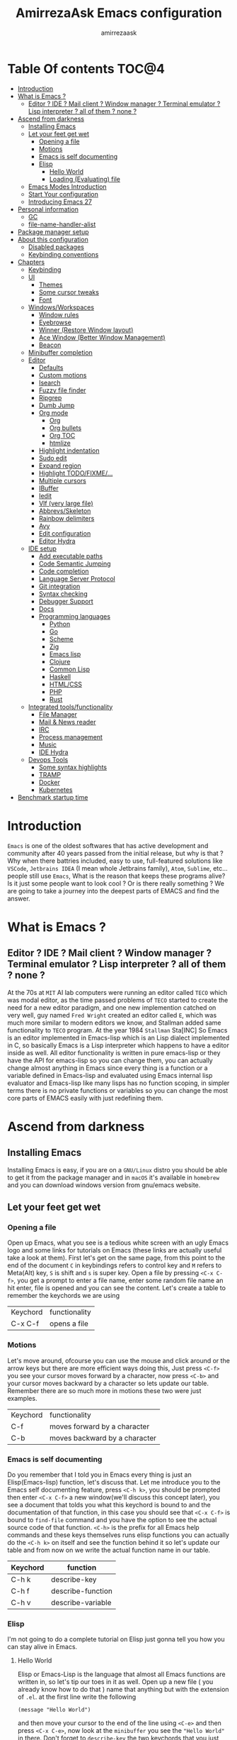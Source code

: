 #+TITLE: AmirrezaAsk Emacs configuration
#+AUTHOR: amirrezaask
* Table Of contents                                                     :TOC@4:
- [[#introduction][Introduction]]
- [[#what-is-emacs-][What is Emacs ?]]
  - [[#editor--ide--mail-client--window-manager--terminal-emulator--lisp-interpreter--all-of-them--none-][Editor ? IDE ? Mail client ? Window manager ? Terminal emulator ? Lisp interpreter ? all of them ? none ?]]
- [[#ascend-from-darkness][Ascend from darkness]]
  - [[#installing-emacs][Installing Emacs]]
  - [[#let-your-feet-get-wet][Let your feet get wet]]
    - [[#opening-a-file][Opening a file]]
    - [[#motions][Motions]]
    - [[#emacs-is-self-documenting][Emacs is self documenting]]
    - [[#elisp][Elisp]]
      - [[#hello-world][Hello World]]
      - [[#loading-evaluating-file][Loading (Evaluating) file]]
  - [[#emacs-modes-introduction][Emacs Modes Introduction]]
  - [[#start-your-configuration][Start Your configuration]]
  - [[#introducing-emacs-27][Introducing Emacs 27]]
- [[#personal-information][Personal information]]
  - [[#gc][GC]]
  - [[#file-name-handler-alist][file-name-handler-alist]]
- [[#package-manager-setup][Package manager setup]]
- [[#about-this-configuration][About this configuration]]
  - [[#disabled-packages][Disabled packages]]
  - [[#keybinding-conventions][Keybinding conventions]]
- [[#chapters][Chapters]]
  - [[#keybinding][Keybinding]]
  - [[#ui][UI]]
    - [[#themes][Themes]]
    - [[#some-cursor-tweaks][Some cursor tweaks]]
    - [[#font][Font]]
  - [[#windowsworkspaces][Windows/Workspaces]]
    - [[#window-rules][Window rules]]
    - [[#eyebrowse][Eyebrowse]]
    - [[#winner-restore-window-layout][Winner (Restore Window layout)]]
    - [[#ace-window-better-window-management][Ace Window (Better Window Management)]]
    - [[#beacon][Beacon]]
  - [[#minibuffer-completion][Minibuffer completion]]
  - [[#editor][Editor]]
    - [[#defaults][Defaults]]
    - [[#custom-motions][Custom motions]]
    - [[#isearch][Isearch]]
    - [[#fuzzy-file-finder][Fuzzy file finder]]
    - [[#ripgrep][Ripgrep]]
    - [[#dumb-jump][Dumb Jump]]
    - [[#org-mode][Org mode]]
      - [[#org][Org]]
      - [[#org-bullets][Org bullets]]
      - [[#org-toc][Org TOC]]
      - [[#htmlize][htmlize]]
    - [[#highlight-indentation][Highlight indentation]]
    - [[#sudo-edit][Sudo edit]]
    - [[#expand-region][Expand region]]
    - [[#highlight-todofixme][Highlight TODO/FIXME/...]]
    - [[#multiple-cursors][Multiple cursors]]
    - [[#ibuffer][IBuffer]]
    - [[#iedit][Iedit]]
    - [[#vlf-very-large-file][Vlf (very large file)]]
    - [[#abbrevsskeleton][Abbrevs/Skeleton]]
    - [[#rainbow-delimiters][Rainbow delimiters]]
    - [[#avy][Avy]]
    - [[#edit-configuration][Edit configuration]]
    - [[#editor-hydra][Editor Hydra]]
  - [[#ide-setup][IDE setup]]
    - [[#add-executable-paths][Add executable paths]]
    - [[#code-semantic-jumping][Code Semantic Jumping]]
    - [[#code-completion][Code completion]]
    - [[#language-server-protocol][Language Server Protocol]]
    - [[#git-integration][Git integration]]
    - [[#syntax-checking][Syntax checking]]
    - [[#debugger-support][Debugger Support]]
    - [[#docs][Docs]]
    - [[#programming-languages][Programming languages]]
      - [[#python][Python]]
      - [[#go][Go]]
      - [[#scheme][Scheme]]
      - [[#zig][Zig]]
      - [[#emacs-lisp][Emacs lisp]]
      - [[#clojure][Clojure]]
      - [[#common-lisp][Common Lisp]]
      - [[#haskell][Haskell]]
      - [[#htmlcss][HTML/CSS]]
      - [[#php][PHP]]
      - [[#rust][Rust]]
  - [[#integrated-toolsfunctionality][Integrated tools/functionality]]
    - [[#file-manager][File Manager]]
    - [[#mail--news-reader][Mail & News reader]]
    - [[#irc][IRC]]
    - [[#process-management][Process management]]
    - [[#music][Music]]
    - [[#ide-hydra][IDE Hydra]]
  - [[#devops-tools][Devops Tools]]
    - [[#some-syntax-highlights][Some syntax highlights]]
    - [[#tramp][TRAMP]]
    - [[#docker][Docker]]
    - [[#kubernetes][Kubernetes]]
- [[#benchmark-startup-time][Benchmark startup time]]

* Introduction
=Emacs= is one of the oldest softwares that has active development and community after 40 years passed from the initial release, but why is
that ? Why when there battries included, easy to use, full-featured solutions like =VSCode=, =Jetbrains IDEA= (I mean whole Jetbrains family),
 =Atom=, =Sublime=, etc... people still use =Emacs=, What is the reason that keeps these programs alive? Is it just some people want to look
cool ? Or is there really something ? We are going to take a journey into the deepest parts of EMACS and find the answer.
* What is Emacs ?
** Editor ? IDE ? Mail client ? Window manager ? Terminal emulator ? Lisp interpreter ? all of them ? none ?
At the 70s at =MIT= AI lab computers were running an editor called =TECO= which was modal editor, as the time passed
problems of =TECO= started to create the need for a new editor paradigm, and one new implemention
 catched on very well, guy named =Fred Wright= created an editor called =E=, which was much more similar to modern
editors we know, and Stallman added same functionality to =TECO= program.
At the year 1984 =Stallman= Sta[INC]
So Emacs is an editor implemented in Emacs-lisp which is an Lisp dialect implemented in C, so basically Emacs is
a Lisp interpreter which happens to have a editor inside as well. All editor functionality is written in pure emacs-lisp
or they have the API for emacs-lisp so you can change them, you can actually change almost anything in Emacs since
every thing is a function or a variable defined in Emacs-lisp and evaluated using Emacs internal lisp evaluator and 
Emacs-lisp like many lisps has no function scoping, in simpler terms there is no private functions or variables so 
you can change the most core parts of EMACS easily with just redefining them.
* Ascend from darkness
** Installing Emacs
Installing Emacs is easy, if you are on a =GNU/Linux= distro you should be able to get it from the package manager and
in =macOS= it's available in =homebrew= and you can download windows version from gnu/emacs website.
** Let your feet get wet
*** Opening a file
Open up Emacs, what you see is a tedious white screen with an ugly Emacs logo and some links for tutorials on Emacs
(these links are actually useful take a look at them). First let's get on the same page, from this point to the
end of the document =C= in keybindings refers to control key and =M= refers to Meta(Alt) key, =S= is shift and =s= 
is super key. Open a file by pressing =<C-x C-f>=, you get a prompt to enter a file name, enter some random file name
an hit enter, file is opened and you can see the content. Let's create a table to remember the keychords we are using

| Keychord | functionality |
| C-x C-f  | opens a file  |

*** Motions
Let's move around, ofcourse you can use the mouse and click around or the arrow keys but there are more efficient
ways doing this, Just press =<C-f>= you see your cursor moves forward by a character, now press =<C-b>= and your 
cursor moves backward by a character so lets update our table. Remember there are so much more in motions these two
were just examples.

| Keychord | functionality                 |
| C-f      | moves forward by a character  |
| C-b      | moves backward by a character |

*** Emacs is self documenting
Do you remember that I told you in Emacs every thing is just an Elisp(Emacs-lisp) function, let's discuss that.
Let me introduce you to the Emacs self documenting feature, press =<C-h k>=, you should be prompted then enter
=<C-x C-f>= a new window(we'll discuss this concept later), you see a document that tolds you what this keychord
is bound to and the documentation of that function, in this case you should see that =<C-x C-f>= is bound to 
=find-file= command and you have the option to see the actual source code of that function. =<C-h>= is the prefix 
for all Emacs help commands and these keys themselves runs elisp functions you can actually do the =<C-h k>=
on itself and see the function behind it so let's update our table and from now on we write the actual function name 
in our table.

| Keychord | function          |
|----------+-------------------|
| C-h k    | describe-key      |
| C-h f    | describe-function |
| C-h v    | describe-variable |

*** Elisp
I'm not going to do a complete tutorial on Elisp just gonna tell you how you can stay alive in Emacs.
**** Hello World
Elisp or Emacs-Lisp is the language that almost all Emacs functions are written in, so let's tip our toes in it as 
well.
Open up a new file ( you already know how to do that ) name that anything but with the extension of =.el=.
at the first line write the following 
#+BEGIN_SRC 
(message "Hello World")
#+END_SRC
and then move your cursor to the end of the line using =<C-e>= and then press =<C-x C-e>=, now look at the =minibuffer=
you see the ="Hello World"= in there. Don't forget to =describe-key= the two keychords that you just used.
**** Loading (Evaluating) file
:PROPERTIES:
  :header-args: :tangle no
  :END:
You can evaluate eLisp expressions like you now know but you also can load a whole elisp file using =load-file= function
#+BEGIN_SRC 
(load-file "file.el")
#+END_SRC

** Emacs Modes Introduction
 First let's talk about modes, Modes are the conventional way to add functionality to Emacs.
 There are two groups of modes, Major modes and minor modes, Major modes are single modes that 
 get's loaded with a specific file extension, and they provide basic syntax highlighting.
 but minor modes are modes that can be loaded together for a buffer, so each buffer has a single 
 major mode, and multiple minor modes that added different abilities to emacs for a buffer.
 Forexample line numbers is a minor mode that is enabled globally for all buffers so all buffers
 show line numbers.
 Now that we have cool looks, 
** Start Your configuration
 Emacs configuration is nothing other than a simple elisp file that emacs loads at the startup we can specify that
 using =-l= flag to load specific file. so let's do that. Open an elisp file and name that =config.el=, and just put
 a simple hello world message in it, now go to terminal and enter =emacs -l config.el= when this instance of emacs starts
 up =switch-to-buffer= (this is a function you can describe-function it and find the keybindings little exercise)
 to the buffer called =*Messages*= and you should see your message in that buffer somewhere.
 Now you can write any elisp code in your config.el file and emacs always evaluates them as long as you pass the
 -l flag, but the conventional way of doing emacs configuration is using =~/.emacs.d/init.el= file which emacs 
 automatically loads in the startup, it's kind of the default file for this purpose.

** Introducing Emacs 27
Emacs 27 has a lot to offer, a new json parser that is implemented natively (C code) so it should speed
up the JSON based operations like LSP a lot, another thing about Emacs 27 is =early-init.el= file that gets
loaded before init.el and before GUI and package manager starts so it can help us configure Emacs even further.

* Personal information
#+begin_src emacs-lisp
    (setq user-full-name "AmirrezaAskarpour"
          user-mail-address "raskarpour@gmail.com")
#+end_src
n* Emacs internals optimizations
:PROPERTIES:
  :header-args: :tangle no
  :END:
I moved all of the code of this part to =early-init.el=.
** GC
Emacs is a really old software, many of the default values in Emacs aren't actually suited for today's
modern computers. Emacs has a built-in Garbage collector that does garbage collection every time Emacs lisp
VM reaches a threshold of memory usage, and this garbage collector sweeps are sometimes annoying, but remember 
garbage collector threshold is a tricky setting, if you set it to low you will start experiencing a lot of GC sweeps that slow you down
and if you set it very high GC sweeps take forever to finish. Default Emacs =gc-cons-threshold= is set to =800000=
which is not really enough specially for Emacs startup since it needs to scan through all your installed packages
so we are going to increase it during startup time and then after Emacs initialization we can decrease it again.
#+begin_src emacs-lisp
  (message "$$$$$$$$$$$$$$$$ should be disabled")
  (setq gc-cons-threshold (* 1024 1024 100)) ;; 100MB for Emacs initialization process
  (add-hook 'after-init-hook (lambda ()
                               (setq gc-cons-threshold (* 1024 1024 20)))) ;; reseting the gc cons to 20MB
#+end_src
** file-name-handler-alist
Emacs has a global variable called =file-name-handler-alist=, it stores handlers for various file extensions, before =use-package= era we used to
add new file extensions to this variable to load their respective handler, On every file open, Emacs looks and scans through this variable to see if it
can find a match for given file, but during the startup process we are going to only evaluate stuff so we don't need file-handlers, as result we are going 
to set this file's value to a nil value during startup and restore it's original value after emacs initialization.
#+begin_src emacs-lisp
  (defvar file-name-handler-alist-bak file-name-handler-alist "file name handler backup.")
  (setq file-name-handler-alist nil)
  (add-hook 'after-init-hook (lambda () (setq file-name-handler-alist file-name-handler-alist-bak)))
#+end_src
* Package manager setup
#+begin_src emacs-lisp
(defvar bootstrap-version)
(let ((bootstrap-file
       (expand-file-name "straight/repos/straight.el/bootstrap.el" user-emacs-directory))
      (bootstrap-version 5))
  (unless (file-exists-p bootstrap-file)
    (with-current-buffer
        (url-retrieve-synchronously
         "https://raw.githubusercontent.com/raxod502/straight.el/develop/install.el"
         'silent 'inhibit-cookies)
      (goto-char (point-max))
      (eval-print-last-sexp)))
  (load bootstrap-file nil 'nomessage))
(straight-use-package 'use-package)
#+end_src
* About this configuration
** Disabled packages
I actually don't use a lot of setup that I have in this configuration,
all the unused parts are disabled using =:disabled= in use-package declaration.
** Keybinding conventions
I respect Emacs keybinding conventions in my configuration with a few ideas borrowed from spacemacs.
+ All keybindings should be prefixed with =C-c= and then a single letter to avoid conflict with major modes keybindings.
+ Editor related functionalities start with prefix =e=. (some editor functions like rg or fzf are so common that I bind specific keys for them)
+ Window related functionality like eyebrowse workspaces prefix with =w=
+ Major mode / language specific functions bind with prefix =m=
+ Operating System integration keys should be prefixed with =o=
+ Devops related stuff prefixed with =d=.
* Chapters
** Keybinding
#+begin_src emacs-lisp
  (use-package which-key
    :straight t
    :config
    (setq which-key-idle-delay 0.2)
    (which-key-add-key-based-replacements "C-c m" "Major mode functions")
    (which-key-add-key-based-replacements "C-c w" "workspace functionality")
    (which-key-add-key-based-replacements "C-c o" "external tools integration")
    (which-key-add-key-based-replacements "C-c e" "Editor functions")
    (which-key-add-key-based-replacements "C-c d" "Devops related functions")
    (which-key-mode 1)
    (which-key-setup-minibuffer))
  (use-package hydra :straight t)
  (use-package pretty-hydra :straight t)
#+end_src
For keybinding helpers I use two packages
+ =Which-key= when ever a key is pressed tell us what other options we have.
+ =Hydra= It's hard to explain exactly what hydra does, It creates interactive
keybindings like the ones in magit forexample but with more features.
[["https://www.youtube.com/watch?v=ONHEDj3kWrE&t=1258s"][Hydra Demo]]
** UI
*** Themes
  Now that we have use-package we can start installing thems, packages, etc. Let's start by installing some thems.
  for some time now I am using modus themes by the amazing =Protesilaos Stavrou= (btw check his youtube channel) which are simple but elegant themes
  but if you want a more modern look like =VSCode= or =Atom= you can use =doom-themes= as well.
  ([[https://github.com/hlissner/emacs-doom-themes/tree/screenshots][Doom Themes Screenshots]])
  #+BEGIN_SRC emacs-lisp
    (use-package modus-operandi-theme :straight t :defer t)
    (use-package modus-vivendi-theme :straight t :defer t)
    (use-package doom-themes :straight t :defer t)
    (use-package gruvbox-theme :straight t :defer t)
    (use-package darkburn-theme :straight t :defer t)
    
  #+END_SRC
  You probably notice the =:defer= part in use-package, with =:defer= keyword (:something is called a keyword in elisp)
  use-package knows that we don't need this package to be loaded in startup, since we actually don't need all of our themes
  to be loaded at startup. Another keyword that you see is =:straight= that is telling use-package to make certain
  that this package is installed, and if it's not install it from elpa repo.
  Now let's set a theme
  #+BEGIN_SRC emacs-lisp
           (use-package emacs 
             :config 
             (setq ring-bell-function t)
             (setq visible-bell t))

           (use-package custom
             :demand
             :bind (("<f12>" . amirreza/toggle-color-mode))
             :config
             (defvar amirreza/current-mode 'dark "Current color of Emacs.")
             (defvar amirreza/dark-theme 'modus-vivendi)
             (defvar amirreza/light-theme 'modus-operandi)

             (defmacro amirreza/--load-theme (&rest theme-opts)
               `(progn (mapc #'disable-theme custom-enabled-themes)
                       (load-theme ,@theme-opts)))

             (defun amirreza/load-theme (theme)
               (interactive "sEnter Theme: ")
               (amirreza/--load-theme (intern theme) t))
             (defun amirreza/apply-color (mode)
               "Apply current color mode to Emacs."
               (if (eq amirreza/current-mode 'dark)
                   (amirreza/--load-theme amirreza/dark-theme t)
                 (amirreza/--load-theme  amirreza/light-theme t)))

             (defun amirreza/toggle-color-mode ()
               "Toggle current mode to the opposite"
               (interactive)
               (if (eq amirreza/current-mode 'dark)
                   (setq amirreza/current-mode 'light)
                 (setq amirreza/current-mode 'dark))
               (amirreza/apply-color amirreza/current-mode))
            (amirreza/apply-color amirreza/current-mode))
  #+END_SRC
***** Performance Tip 
 About 95% of packages we use don't need to be loaded at startup and =:defer= is only one of the multiple
 ways of lazy-loading in use-package we will see others later on.
*** Some cursor tweaks
 #+BEGIN_SRC emacs-lisp
    (use-package emacs
      :config
      (setq-default cursor-type 'box))

    (use-package frame
      :config
      (blink-cursor-mode -1))

    (use-package hl-line
      :config
      (global-hl-line-mode +1))

  #+END_SRC
*** Font
  To use specific font in Emacs you just need to call a function, that's easy ha ??
  #+BEGIN_SRC emacs-lisp
    (defvar amirreza/font "Fira Code-11")
    (set-face-attribute 'default t :font amirreza/font)
    (set-frame-font amirreza/font nil t)
    (global-prettify-symbols-mode 1)
  #+END_SRC
  If you evaluate code above you see the font changes.
  Now let's write some elisp, let's say that we want to have a function that we can call and change 
  our font interactively, let's write it.
  #+BEGIN_SRC emacs-lisp
    (defun amirreza/change-font (font size)
      (interactive "sFont: \nnSize: ")
      (set-face-attribute 'default t :font (format "%s-%d" font size))
      (set-frame-font (format "%s-%d" font size) nil t))
  #+END_SRC
  I'm not gonna discuss this function line by line, I'm only going to discuss calling it for now,
  for calling this function we have two ways, calling it from the code, or calling it interactively
  but how ? Emacs has a default keychord called M-x (execute-extended-command) that calls a interactive
  function interactively, many packages has these kind of functions for example load-theme that we used
  before is interactive as well, if we call it we will prompted to enter the font first and then the size
  and volla :).

** Windows/Workspaces
*** Window rules
Emacs windows can be configured in the matter of where their gonna open.
#+BEGIN_SRC emacs-lisp
    (setq display-buffer-alist
          '(("\\*\\(Backtrace\\|Warnings\\|Compile-Log\\|Messages\\)\\*"
               (display-buffer-in-side-window)
               (window-width . 0.40)
               (side . right)
               (slot . 0))
            ("^vterm"
              (display-buffer-in-side-window)
              (window-width . 0.40)
              (side . right)
              (slot . 0)
              )
            ("\\*rg"
              (display-buffer-in-side-window)
              (window-height . 0.50)
              (side . right)
              (slot . 0))))
#+END_SRC
*** Eyebrowse
=Eyebrowse= gives you =i3= like experience in Emacs, let's you have multiple workspaces and switch between them.
#+BEGIN_SRC emacs-lisp
  (use-package eyebrowse :straight t
    :commands (eyebrowse-close-window-config
               eyebrowse-create-window-config
               eyebrowse-switch-to-window-config-0
               eyebrowse-switch-to-window-config-1
               eyebrowse-switch-to-window-config-2
               eyebrowse-switch-to-window-config-3
               eyebrowse-switch-to-window-config-4
               eyebrowse-switch-to-window-config-5
               eyebrowse-switch-to-window-config-6
               eyebrowse-switch-to-window-config-7
               eyebrowse-switch-to-window-config-8
               eyebrowse-switch-to-window-config-9)

    :config (eyebrowse-mode +1)
    (pretty-hydra-define eyebrowse-hydra (:hint nil :exit t)
      ("Workspaces"
        (("0" eyebrowse-switch-to-window-config-0)
        ("1" eyebrowse-switch-to-window-config-1)
        ("2" eyebrowse-switch-to-window-config-2)
        ("3" eyebrowse-switch-to-window-config-3)
        ("4" eyebrowse-switch-to-window-config-4)
        ("5" eyebrowse-switch-to-window-config-5)
        ("6" eyebrowse-switch-to-window-config-6)
        ("7" eyebrowse-switch-to-window-config-7)
        ("8" eyebrowse-switch-to-window-config-8)
        ("9" eyebrowse-switch-to-window-config-9))

       "Actions"
        (("d" eyebrowse-close-window-config)
        ("c" eyebrowse-create-window-config)
        ("e" keyboard-quit))))
    :bind ("C-c w" . eyebrowse-hydra/body))

#+END_SRC
*** Winner (Restore Window layout)
When we are working with multiple windows open but we might maximize one window to focus
on it, but when we are done with focus mode ;) we need that layout back that's were winner mode
comes handy you can restore last window layout with just a function called =winner-undo= that
by default is bound to =C-c <left>=.
#+BEGIN_SRC emacs-lisp
  (use-package winner 
    :commands (winner-redo winner-undo))
#+END_SRC
*** Ace Window (Better Window Management)
#+BEGIN_SRC emacs-lisp
      (use-package ace-window
        :straight t
        :commands (ace-window)
        :bind (("C-x o" . 'ace-window)
               ("C-x C-o" . 'ace-window)))
#+END_SRC
*** Beacon
#+begin_src emacs-lisp
  (use-package beacon
    :straight t
    :defer 1
    :config (beacon-mode 1))
#+end_src
** Minibuffer completion
#+begin_src emacs-lisp
  ;; orderless completion style, we can divide our search string into space seperated parts
  (use-package orderless
    :straight t
    :config
    (setq completion-styles '(orderless)))

  (use-package icomplete
    :demand
    :bind
    (:map global-map
                  ("M-y" . amirreza/show-kill-ring)
     :map icomplete-minibuffer-map
          ("C-n" . icomplete-forward-completions)
          ("C-p" . icomplete-backward-completions)
          ("C-f" . icomplete-forward-completions)
          ("C-b" . icomplete-backward-completions)
          ("<right>" . icomplete-forward-completions)
          ("<left>" . icomplete-backward-completions)
          ("<down>" . icomplete-forward-completions)
          ("<up>" . icomplete-backward-completions)
          ("<RET>" . icomplete-force-complete-and-exit)
          ("<tab>" . icomplete-force-complete))
    :config
    (defun amirreza/show-kill-ring ()
      (interactive)
      (insert (completing-read "Insert: " kill-ring)))
    (setq icomplete-max-delay-chars 2
          icomplete-show-matches-on-no-input t
          icomplete-hide-common-prefix nil
          completion-ignore-case t)
    (when (> emacs-major-version 26)
      (fido-mode -1))
    (icomplete-mode 1))

  (use-package icomplete-vertical
    :straight t
    :demand
    :bind
    (:map icomplete-minibuffer-map
           ("C-v" . icomplete-vertical-toggle))
    :config
    (icomplete-vertical-mode -1))
#+end_src
** Editor
*** Defaults
#+begin_src emacs-lisp
  (use-package emacs
    :config
    (setq-default
     indent-tabs-mode nil
     tab-width 4) ;; emacs tabs settings

    (setq backup-directory-alist
          '(("." . "~/.emacs.d/backup/"))) ;; put all emacs backup files in oneplace
    (setq backup-by-copying t)
    (setq version-control t)
    (setq delete-old-versions t)
    (setq kept-new-versions 6)
    (setq kept-old-versions 2)
    (setq create-lockfiles nil)

    (defalias 'yes-or-no-p 'y-or-n-p) ;; answer with y-n instead of yes-no

    (setq echo-keystrokes 0.1) ;; echo keystrokes in minibuffer faster

    (setq use-dialog-box nil) ;; ask quesions in minibuffer
    (setq inhibit-splash-screen 0) ;; disable startup screen
    (setq ring-bell-function 'ignore) ;; don't make a sound

    (set-terminal-coding-system 'utf-8) ;; default emacs encodings
    (set-keyboard-coding-system 'utf-8)
    (prefer-coding-system 'utf-8)
    (setq-default fill-column 80) ;; column number which emacs start to line wrap.

                                          ; vertical scrolling
    (setq scroll-step 1)
    (setq scroll-margin 1)
    (setq scroll-conservatively 101)
    (setq scroll-up-aggressively 0.01)
    (setq scroll-down-aggressively 0.01)
    (setq auto-window-vscroll nil)
    (setq fast-but-imprecise-scrolling nil)
    (setq mouse-wheel-scroll-amount '(1 ((shift) . 1)))
    (setq mouse-wheel-progressive-speed nil)
    ;; Horizontal Scroll
    (setq hscroll-step 1)
    (setq hscroll-margin 1))

  (use-package cus-edit
    :config
    (setq custom-file "~/.emacs.d/custom.el"))

  (use-package delsel ;; delete region when start typing
    :hook (after-init . delete-selection-mode))

  (use-package simple
    :config
    (column-number-mode +1)
    (setq kill-ring-max 15))

  (use-package display-line-numbers
    :disabled t
    :config
    (global-display-line-numbers-mode +1))

  (use-package paren 
    :config
    (show-paren-mode 1)
    (setq show-paren-delay 0))

#+end_src
*** Custom motions
#+begin_src emacs-lisp
  (global-set-key (kbd "M-n") (lambda () (interactive) (next-line 10)))
  (global-set-key (kbd "M-p") (lambda () (interactive) (previous-line 10)))
#+end_src
*** Isearch
Isearch is emacs internal package for searching in buffers, I actually don't use it 
very often since I'm using swiper but I configured it so let it be here any way.
#+begin_src emacs-lisp
    (use-package isearch
      :config
      (setq isearch-highlight t)
      (setq isearch-whitespace-regexp ".*?")
      (setq isearch-lax-whitespace t)
      (setq isearch-regexp-lax-whitespace nil)
      (setq isearch-lazy-highlight t)
      :commands 
      (isearch-forward-regexp
       isearch-backward-regexp
       isearch-forward
       isearch-backward))

#+end_src
*** Fuzzy file finder 
Fuzzy file search is amazing tool that doesn't choke up even in my home folder 
it's just magic.
#+begin_src emacs-lisp
    (use-package fzf
      :straight (:repo "amirrezaask/fzf.el")
      :bind (("C-c f f" . fzf)
             ("C-c f d" . fzf-directory))
      :commands (fzf fzf-directory))
#+end_src
*** Ripgrep
Ripgrep is another magical tool that replaces the old =grep= command and actually
it's just amazing tool
#+begin_src emacs-lisp
      (use-package rg 
        :straight t 
        :commands (rg)
        :bind 
        (:map global-map
              ("C-c g" . rg)
              ("C-c e r" . rg)))
#+end_src
*** Dumb Jump
Dumb jump is actually a smart way of jumping to defenitions using grep tools like
=ag= or =rg=.
#+begin_src emacs-lisp
        (use-package dumb-jump
          :straight t
          :commands
          (dumb-jump-go
           dumb-jump-back)
          :bind
          (:map prog-mode-map
                ("M->" . dumb-jump-go)
                ("M-<" . dumb-jump-back))
          :config
          (dumb-jump-mode 1))
#+end_src
*** Org mode
**** Org
#+BEGIN_SRC emacs-lisp
    (use-package org
    :demand
    :init
    (defun amirreza/--org-insert-elisp-code-block ()
      (interactive)
      (insert (format "#+begin_src emacs-lisp\n\n#+end_src"))
      (previous-line)
      (beginning-of-line))
    :bind (:map org-mode-map
                ("C-c c b" . amirreza/--org-insert-elisp-code-block))
    :config
    (setq org-ellipsis "⤵")
    (setq org-src-fontify-natively t)
    (setq org-src-tab-acts-natively t)
    (setq org-support-shift-select t)
    (setq org-src-window-setup 'current-window)
    (setq org-agenda-files '("~/org/work.org" "~/org/personal.org")))
#+END_SRC
**** Org bullets
#+BEGIN_SRC emacs-lisp
(use-package org-bullets
  :straight t
  :hook (org-mode . org-bullets-mode))
#+END_SRC
**** Org TOC
#+begin_src emacs-lisp
(use-package toc-org :straight t :hook (org-mode . toc-org-mode))
#+end_src
**** htmlize
#+begin_src emacs-lisp
(use-package htmlize :straight t :defer t)
#+end_src
*** Highlight indentation
#+begin_src emacs-lisp
 (use-package highlight-indent-guides
   :straight t
   :hook ((yaml-mode) . highlight-indent-guides-mode)
   :init
   (setq highlight-indent-guides-method 'character)
   :config
   (add-hook 'focus-in-hook #'highlight-indent-guides-auto-set-faces))
#+end_src
*** Sudo edit
#+begin_src emacs-lisp
   (use-package sudo-edit
        :straight t
        :commands (sudo-edit))
#+end_src
*** Expand region
#+begin_src emacs-lisp
   (use-package expand-region
     :straight t
     :bind (("C-=" . 'er/expand-region)
	    ("C--" . 'er/contract-region)))
#+end_src
*** Highlight TODO/FIXME/...
#+begin_src emacs-lisp
 (use-package hl-todo
   :straight t
   :hook ((prog-mode) . hl-todo-mode)
   :config
   (setq hl-todo-highlight-punctuation ":"
	 hl-todo-keyword-faces
	 `(("TODO"       warning bold)
	   ("FIXME"      error bold)
	   ("HACK"       font-lock-constant-face bold)
	   ("REVIEW"     font-lock-keyword-face bold)
	   ("NOTE"       success bold)
	   ("DEPRECATED" font-lock-doc-face bold))))
#+end_src
*** Multiple cursors
#+begin_src emacs-lisp
  (use-package multiple-cursors
    :straight t
    :commands (mc/edit-lines
      mc/mark-all-like-this
      mc/mark-next-like-this
      mc/skip-to-next-like-this
      mc/unmark-next-like-this
      mc/mark-previous-like-this
      mc/skip-to-previous-like-this
      mc/unmark-previous-like-this
      mc/mark-all-in-region-regexp
      mc/insert-numbers
      mc/insert-letters)
    :bind ("C->" .  amirreza-editor-mc-hydra/body)
    :config
    (pretty-hydra-define amirreza-editor-mc-hydra (:hint nil)
      ("Put cursor on"
       (("n" mc/mark-next-like-this "Mark next like this")
        ("p" mc/mark-previous-like-this "Mark next like this")
        ("a" mc/mark-all-like-this "Mark next like this")))))

#+end_src
*** IBuffer
#+begin_src emacs-lisp
  (use-package ibuffer
    :bind (("C-x C-b" . 'ibuffer)))

  (use-package ibuffer-projectile 
    :straight t
    :hook (ibuffer . ibuffer-projectile-set-filter-groups))

#+end_src
*** Iedit
#+begin_src emacs-lisp
  (use-package iedit
       :straight t
       :commands iedit-mode)
#+end_src
*** Vlf (very large file)
#+begin_src emacs-lisp
(use-package vlf :straight t :defer t)
#+end_src
*** Abbrevs/Skeleton
Every human being has limited number of keystrokes left, so let's make every one of them count.
Abbrev mode is Emacs internal that expands on defined abbrevations,
Abbrev mode is really helpful but in more complicated scenarios we need more smart tool,
so we use skeleton mode and we combine that with abbrev mode to get maximum power, we are 
going to define our skeletons in their respective languages. Snippet macro defines a new snippet,
Snippets are basically combination of abbrevs and skeletons, abbrevs are used for triggering
skeleton and skeleton does it's job of inserting text.
#+begin_src emacs-lisp
          (use-package abbrev :demand)
          (use-package skeleton :demand
            :config
            (defmacro amirreza/defsnippet (mode abbrv &rest skeleton-expansions)
              "Snippets are wrapper around skeleton and abbrevs."
              (let ((command-name (intern (format "amirreza/snippet-%s-%s" mode abbrv))))
                `(progn
                   (define-skeleton ,command-name ""
                     ,@skeleton-expansions)
                   (define-abbrev local-abbrev-table ,abbrv "" (quote ,command-name))))))
#+end_src

*** Rainbow delimiters
#+begin_src emacs-lisp
(use-package rainbow-delimiters :straight t :hook (prog-mode . rainbow-delimiters-mode))
#+end_src

*** Avy
#+begin_src emacs-lisp
  (use-package avy :straight t
    :commands (avy-goto-char avy-goto-char-2 avy-goto-lineavy-goto-word-1)
    :init
    (pretty-hydra-define amirreza-editor-jump (:hint nil :exit t)
        ("Jump to"
         (("l" avy-goto-line "Avy jump to line")
          ("w" avy-goto-word-1 "Avy jump to word")
          ("cc" avy-goto-char-2 "Avy jump to characters")
          ("c" avy-goto-char "Avy jump to character")
          ("d" dumb-jump-go "dumb jump jump to defenition")
          ("b" dumb-jump-back "dumb jump jump to defenition"))))
      :bind (:map global-map
                ("C-;" . amirreza-editor-jump/body)))

#+end_src
*** Edit configuration
#+begin_src emacs-lisp
    (defun amirreza/edit-configuration ()
       (interactive)
       (find-file "~/.emacs.d/README.org"))
#+end_src
*** Editor Hydra
#+begin_src emacs-lisp
      (pretty-hydra-define amirreza-editor-git-hydra (:hint nil :exit t)
        ("Actions"
         (("g" magit "Magit")
          ("m" git-messenger:popup-message "Git messanger"))))


      (pretty-hydra-define amirreza-editor-hydra (:hint nil :exit t)
        ("Actions"
         (("f" fzf "Fuzzy file search")
          ("e" amirreza/edit-configuration "Edit Emacs configuration file")
          ("g" amirreza-editor-git-hydra/body "Git actions")
          ("i" iedit "IEdit")
          ("r" rg "Ripgrep")
          ("m" amirreza-editor-mc-hydra/body "Multi cursors")
          ("j" amirreza-editor-jump/body "Jump to")
          ("s" sudo-edit "Sudo edit"))))

       (global-set-key (kbd "C-c e") 'amirreza-editor-hydra/body)
#+end_src
** IDE setup
*** Add executable paths

#+begin_src emacs-lisp
  (use-package exec-path-from-shell 
    :straight t 
    :defer 1
    :config 
    (setq exec-path-from-shell-shell-name "sh")
    (exec-path-from-shell-initialize))
#+end_src
*** Code Semantic Jumping
Emacs has a builtin tool called Imenu which major modes hook to and feed it data about semantic blocks in the current buffer,
we can use it to jump around our code based on semantics of that language (forexample structs or functions).
#+begin_src emacs-lisp
    (use-package imenu
      :bind ("M-i" . imenu))
#+end_src
*** Code completion
Code completion consists of two parts, A source/server that provides the completions and 
an engine that knows when to open prompt and show the completions. We will configure servers later
but now we need to install the engine that shows us the completion.
=Company-mode= in my opinion is the best one out there, it consists of =backends= and =frontends=
backends connect to multiple tools that provide the completions and frontends are about the GUI.
Since we are going to use LSP as the main source for the completions we just need the default 
configuration of company.
For company backends we are going to use =company-capf= which is abbrv for =company complete at point function= which is a function in Emacs that major modes
can call an get completions based on that.
#+BEGIN_SRC emacs-lisp
  (use-package company
    :demand
    :straight t
    :bind (:map company-active-map
                ("C-n" . company-select-next)
                ("C-p" . company-select-previous)
                ("C-o" . company-other-backend)
                ("<tab>" . company-complete-common-or-cycle)
                ("RET" . company-complete-selection))
    :config
    (setq company-minimum-prefix-lenght 1)
    (setq company-tooltip-limit 30)
    (setq company-idle-delay 0.0)
    (setq company-echo-delay 0.1)
    (setq company-backends '(company-capf company-dabbrev company-files company-dabbrev-code))
    (defmacro amirreza/with-backends (mode backends) 
      "Register a buffer local variable with given BACKENDS for given MODE. For registering backends for various modes use this"
      (let ((mode-hook (intern (concat (symbol-name mode) "-hook"))))
        (message "amirreza/with-backends called with %s %s %s" mode backends mode-hook)
        `(add-hook (quote ,mode-hook) (lambda ()
                                        (setq-local company-backends (quote ,backends))))))
    (global-company-mode t))

#+end_src
*** Language Server Protocol
Language Server protocol is a open source protocol developed by microsoft but now it's being
developed by community, it defines a communication protocol that a lanaguge server (let's say gopls)
can talk to various clients (let's say Emacs, Vi, VSCode) and provide several features such
as auto-complete or syntax linting.
#+BEGIN_SRC emacs-lisp
  (use-package lsp-mode 
    :straight t
    :commands (lsp lsp-deferred)
    :init
    (defun amirreza/lsp? ()
      (interactive)
      --lsp-enabled)

    (defun amirreza/lsp! ()
      "Enable LSP for current buffer."
      (interactive)
      (lsp)
      (setq-local --lsp-enabled t))

    (defun amirreza/disable-lsp () 
      "Disable LSP for current buffer."
      (interactive)
      (setq-local --lsp-enabled nil))

    :config
    (setq lsp-auto-guess-root t)
    :commands (lsp))

  (use-package lsp-ui :straight t :commands lsp-ui-mode)
  (use-package dap-mode :straight t :defer t)
#+END_SRC
LSP-ui is a mode from the same author with the goal of configuring several Emacs packages to 
help ease developer experience when using LSP.
#+BEGIN_SRC emacs-lisp
  ;; (use-package lsp-ui :straight t :commands lsp-ui-mode :hook (lsp-mode . lsp-ui-mode))
#+END_SRC
*** Git integration
#+BEGIN_SRC emacs-lisp
  (use-package magit
    :straight t
    :commands (magit-status)
    :bind
    (("C-x g" . 'magit-status)))

  (use-package diff-hl
    :straight t
    :config (global-diff-hl-mode 1))

  (use-package
    gitconfig-mode
    :straight t
    :mode "/\\.gitconfig\\'")

  (use-package gitignore-mode
    :straight t
    :mode "/\\.gitignore\\'")

  (use-package gitattributes-mode
    :straight t
    :mode "/\\.gitattributes\\'")

  (use-package git-messenger
    :straight t
    :commands
    (git-messenger:popup-message)
    :config
    (setq git-messenger:show-detail t)
    (setq git-messenger:use-magit-popup t))
#+END_SRC
*** Syntax checking
Emacs comes with a built in syntax checker called =flymake=, but since emacs community favors =flycheck= over =flymake= we are going to setup flycheck.
#+BEGIN_SRC emacs-lisp
  (use-package flycheck
    :straight t
    :hook (prog-mode . flycheck-mode))
#+END_SRC
*** Debugger Support
TBA
*** Docs
#+begin_src emacs-lisp
  (use-package eldoc
    :hook (prog-mode . eldoc-mode))
#+end_src
*** Programming languages
**** Python
***** Python Mode
  Emacs itself comes with =python-mode= which is python major mode that provides emacs with 
  syntax highlighting and some other features on python, so we just need to configure it the way 
  we want. I added some custom python functions to suit my python needs like the docstring function
  that inserts a docstring in python syntax.
  #+BEGIN_SRC emacs-lisp
    (use-package python-mode
      :mode "\\.py\\'"
      :config
      (defun amirreza/python-insert-docstring ()
        (interactive)
        (insert "'''\n'''")
        (previous-line))
      :bind
      (:map python-mode-map 
        ("C-c m d" . amirreza/python-insert-docstring)))
  #+END_SRC
***** Microsoft Language Server
  #+begin_src emacs-lisp
  (use-package lsp-python-ms :straight t :after python-mode)
  #+end_src
***** Pipenv
  =Pipenv= is now the de facto tool for python programmers to manage their project deps, so it's nice
  to have a wrapper for it in Emacs.
  #+BEGIN_SRC emacs-lisp
    (use-package pipenv
	         :straight t
	         :after python-mode)
  #+END_SRC
***** Py-autopep8
  We are using LSP for all our IDE like features but right now python lanugage server does not
  provide formmatting feature for python so we need to use another package called =py-autopep8= which
  actually is just a wrapper around python package that you need to install from =pypi= called 
  no suprises =py-autopep8=. We install this package and we need this package to hook it's format 
  function to =before-save-hook= of emacs, luckily this package provides a helper function to do that.
  #+BEGIN_SRC emacs-lisp
  (use-package py-autopep8
    :straight t
    :hook python-mode
    :config
    (py-autopep8-enable-on-save))

  #+END_SRC
**** Go
***** Go-mode
  Golang by default is not supported in Emacs, but don't fear, we can fix that by simply installing
  =go-mode= which is a major mode and it provides the basic syntax highlighting that we need, we also
  need to configure this package to enable some LSP features that are necessary like formatting. For
  go to work perfectly you need to add the =GOPATH= to your =exec-path= to let emacs find go binaries
  that it needs.
  #+BEGIN_SRC emacs-lisp
    (use-package go-mode
      :straight t
      :mode ("\\.go\\'" . go-mode)
      :init
      (add-hook 'go-mode-hook 'amirreza/go-hook)
      :config
      (defun amirreza/go-hook ()
        (interactive)
        ;; custom snippets
        (amirreza/defsnippet "go" "fmain" "" "func main() {" \n "}")
        (amirreza/defsnippet "go" "pkgm" "Package: " "package " str \n)
        (amirreza/defsnippet "go" "pl" "" "fmt.Println(\"" _ "\")") ;; _ is the cursor position after the expansion
        (amirreza/defsnippet "go" "pf" "" "fmt.Printf(\"" _ "\")")
        (amirreza/defsnippet "go" "ifer" "" "if err != nil {" \n _ \n "}")
        (amirreza/defsnippet "go" "if" "" "if " _ "{" \n "}")
        (amirreza/defsnippet "go" "for" "" "for " _ " := range {" \n \n "}")
        (amirreza/defsnippet "go" "fn" "" "func " _ "() {" \n \n "}")
        (amirreza/defsnippet "go" "tf" "" "func " _ "(t *testing.T) {" \n \n "}")
        (amirreza/defsnippet "go" "hh" "" "func " _ "(w http.ResponseWriter, r *http.Request) {" \n \n "}")

        (pretty-hydra-define amirreza-go-generator-hydra (:hint nil :exit t)
          ("Code blocks"
           (("t" amirreza/snippet-go-tf "test function")
            ("hh" amirreza/snippet-go-hh "http handler")
            ("f" amirreza/snippet-go-for "For loop")
            ("i" amirreza/snippet-go-if "If")
            ("pl" amirreza/snippet-go-pl "fmt.println")
            ("pf" amirreza/snippet-go-pf "fmt.printf"))))

        (define-key go-mode-map (kbd "<f5> r")
          (lambda () (interactive)
            (start-process "GoRun" "*GoRun*" "go" "run" (format "%s" buffer-file-name))))
        ;; enable LSP
        (amirreza/lsp!)
        (define-key go-mode-map (kbd "C-c m g") 'amirreza-go-generator-hydra/body)
        ;; add go binaries to exec-path
        (add-to-list 'exec-path (concat (getenv "HOME") "/go/bin"))

        ;; show lambdas instead of funcs
        (setq-local prettify-symbols-alist '(("func" . 955)))
        (add-hook 'before-save-hook (lambda ()
                                      (when (lsp?)
                                        (lsp-format-buffer)
                                        (lsp-organize-imports))) t t)))


  #+END_SRC
***** Go-add-tags
  it's always a pain to manually add struct tags for a struct specially when
  the struct has so many fields, again thanks to the emacs community we have package for that 
  to ease that task for us.
  #+BEGIN_SRC emacs-lisp
    (use-package go-add-tags :straight t :bind (:map go-mode-map ("C-c m s t" . go-add-tags)))
  #+END_SRC
***** Go-test
  =VSCode= has a great support when it comes to running go tests, it gives you the ability to 
  run a test when you are editing or viewing it but it does'nt mean that Emacs can't do that.
  #+BEGIN_SRC emacs-lisp
    (use-package gotest :straight t 
      :bind
      (:map go-mode-map 
            ("C-c m t f" . go-test-current-file)
            ("C-c m t t" . go-test-current-test)))
  #+END_SRC
**** Scheme
  I use guile as my scheme compiler.
  #+begin_src emacs-lisp
    (use-package scheme
    :config
    (setq scheme-program-name "guile"))
  #+end_src
**** Zig
  #+begin_src emacs-lisp
    (use-package zig-mode 
      :straight t
      :mode "\\.zig\\'")
  #+end_src
**** Emacs lisp
  Emacs lisp should be supported by default ha ? actually it has almost all support you need but 
  we can even go further.x
  #+BEGIN_SRC emacs-lisp
    (use-package elisp-mode
      :hook
      (emacs-lisp-mode-hook . amirreza/elisp-hook)
      :config
      (defun amirreza/elisp-hook ()
        (setq-local prettify-symbols-alist '(("fn" . 955)))
        (defun --amirreza/emacs-lisp-repeat (str count)
          "Create dashes with given COUNT."
          (let ((dashes ""))
            (dotimes (iterator count dashes)
              (setq dashes (concat dashes str)))))

        (defun --amirreza/emacs-lisp-wrap-text-in-spaces (text)
          (let* ((len (length text))
                 (spaces-length-side (/ (- 80 len) 2))
                 (spaces-side (--amirreza/emacs-lisp-repeat " " spaces-length-side)))
            (format "%s%s%s" spaces-side text spaces-side)))

        (defun amirreza/emacs-lisp-insert-comment-line (text)
          "Insert a comment line with given TEXT."
          (interactive "sComment: ")
          (let* ((text-wrapped (--amirreza/emacs-lisp-wrap-text-in-spaces text))
                 (dashes (--amirreza/emacs-lisp-repeat "=" 80))))
          (insert (format "\n;;%s\n;;%s\n;;%s" dashes text-wrapped dashes))))
      :bind
      (:map emacs-lisp-mode-map
            ("C-c m d" . 'amirreza/emacs-lisp-insert-comment-line)))
  #+END_SRC
**** Clojure
***** Clojure Mode
      #+BEGIN_SRC emacs-lisp
        (use-package clojure-mode :straight t
          :mode "\\.cljs?\\'"
          :config
          (setq-local prettify-symbols-alist '(("fn" . 955) ; λ
                                                ("->" . 8594))))
      #+END_SRC
***** Cider
  #+BEGIN_SRC emacs-lisp
    (use-package cider 
      :straight t
      :commands (cider cider-jack-in))
  #+END_SRC
**** Common Lisp
***** Common-lisp mode
  #+BEGIN_SRC emacs-lisp
  (use-package lisp-mode :mode "\\.cl\\'")
  #+END_SRC
***** Common Lisp Integrated Environment
  #+BEGIN_SRC emacs-lisp
  (use-package sly :straight t :mode "\\.cl\\'")
  #+END_SRC
**** Haskell
***** Haskell mode
  #+BEGIN_SRC emacs-lisp
  (use-package haskell-mode :straight t :mode "\\.hs\\'")
  #+END_SRC
***** Haskell IDE engine
  #+BEGIN_SRC emacs-lisp
  (use-package lsp-haskell :straight t :hook haskell-mode)
  #+END_SRC
**** HTML/CSS
  #+BEGIN_SRC emacs-lisp
    (use-package web-mode :straight t :mode ("\\.html\\'" "\\.css\\'"))
  #+END_SRC
**** PHP
***** PHP mode
  #+BEGIN_SRC emacs-lisp
  (use-package php-mode :straight t :mode "\\.php\\'")
  #+END_SRC
***** PHP Runtime Integration
  #+BEGIN_SRC emacs-lisp
  (use-package php-runtime :straight t :after php-mode)
  #+END_SRC
***** Composer Integration
  #+BEGIN_SRC emacs-lisp
    (use-package composer :straight t :after php-mode)
  #+END_SRC
***** PHPUnit
  #+BEGIN_SRC emacs-lisp
    (use-package phpunit :straight t
      :commands (php-current-test php-current-class php-current-project)
      :bind (:map php-mode-map 
                  ("C-c m t t" . php-current-test)
                  ("C-c m t c" . php-current-class)
                  ("C-c m t p" . php-current-project)))
  #+END_SRC
**** Rust
***** Rust mode
  #+BEGIN_SRC emacs-lisp
  (use-package rust-mode :straight t :mode "\\.rs\\'")
  #+END_SRC

** Integrated tools/functionality
*** File Manager
  #+begin_src emacs-lisp
      (use-package dired
        :config
        (add-hook 'dired-mode-hook (lambda () 
                                     (dired-hide-details-mode 1))))

      (use-package dired-sidebar :straight t
        :bind
        (("<f8>" . dired-sidebar-toggle-sidebar)))

      (use-package dired-subtree
        :straight t
        :bind (:map dired-mode-map
                    ("<tab>" . dired-subtree-toggle)))

      (use-package peep-dired
        :straight t
        :after dired
        :config
        (setq peep-dired-cleanup-on-disable t)
        (setq peep-dired-enable-on-directories nil)
        (setq peep-dired-ignored-extensions
              '("mkv" "webm" "mp4" "mp3" "ogg" "iso"))
        :bind (:map dired-mode-map
                    ("P" . peep-dired)))
  #+end_src

*** Mail & News reader
  Mail setup in Emacs using Gnus.
  #+begin_src emacs-lisp
    (use-package auth-source
      :after gnus
      :config
      (setq auth-sources '("~/.authinfo.gpg" "~/.authinfo")))

    (use-package gnus
      :commands (gnus)
      :config
      (setq gnus-thread-sort-functions
            '(gnus-thread-sort-by-number
              gnus-thread-sort-by-date))

      (setq gnus-select-method '(nnnil))
      (setq gnus-secondary-select-methods
       '((nnimap "Gmail"
                 (nnimap-address "imap.gmail.com")
                 (nnimap-server-port "imaps")
                 (nnimap-stream ssl)))))
  #+end_src

*** IRC
  #+begin_src emacs-lisp
    (use-package erc 
      :commands erc
      :config
      (setq erc-nick "amirrezaask")
      (setq erc-autojoin-channels-alist
            '(("freenode.net" "#emacs" "#5hit"))))
  #+end_src

*** Process management
  #+begin_src emacs-lisp
    (use-package proced
      :commands proced)
  #+end_src

*** Music
#+begin_src emacs-lisp
  (use-package rhythmbox
    :straight (:host github :repo "amirrezaask/Rhythmbox.el"))
#+end_src
*** IDE Hydra
#+begin_src emacs-lisp
  (pretty-hydra-define amirreza-os-hydra (:hint nil :exit t)
    ("Programs"
     (("r" Rhythmbox "Rhythmbox")
     ("p" proced "Process Manager"))))
  (global-set-key (kbd "C-c o") 'amirreza-os-hydra/body)
#+end_src
** Devops Tools
*** Some syntax highlights
#+begin_src emacs-lisp
  (use-package crontab-mode :defer t :straight t)
  (use-package apache-mode :straight t
    :mode ("\\.htaccess\\'" "httpd\\.conf\\'" "srm\\.conf\\'" "access\\.conf\\'"))
  (use-package systemd :straight t
    :mode ("\\.service\\'" "\\.timer\\'"))
  (use-package nginx-mode :straight 
    :mode ("/etc/nginx/conf.d/.*" "/etc/nginx/.*\\.conf\\'"))
#+end_src
*** TRAMP
#+begin_src emacs-lisp
    (use-package tramp
          :commands (tramp)
          :config
          (setq tramp-default-method "ssh"))
#+end_src
*** Docker
#+BEGIN_SRC emacs-lisp
  (use-package docker-compose-mode
    :straight t
    :mode "docker-compose\\.yml")

  (use-package docker :straight t 
    :bind
    ("C-c d d" . docker))
  (use-package dockerfile-mode :straight t :mode "\\Dockerfile\\'")
#+END_SRC
*** Kubernetes
#+begin_src emacs-lisp
(use-package kubel :straight t :commands (kubel) :bind (("C-c d k" . kubel)))
#+end_src

* Benchmark startup time
#+begin_src emacs-lisp
(defvar amirreza/startup-elapsed (- (float-time) amirreza/emacs-init-timestamp))
#+end_src
